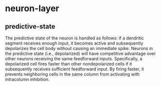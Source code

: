 * neuron-layer
** predictive-state
 The predictive state of the neuron is handled as follows: if a dendritic segment receives enough input, it becomes active and subsequently depolarizes the cell body without causing an immediate spike.
 Neurons in the predictive state (i.e., depolarized) will have competitive advantage over other neurons receiving the same feedforward inputs. Specifically, a depolarized cell fires faster than other nondepolarized cells if it subsequently receives sufficient feedforward input. By firing faster, it prevents neighboring cells in the same column from activating with intracolumn inhibition.
